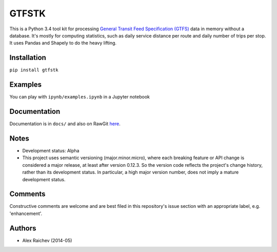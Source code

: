 GTFSTK
========
This is a Python 3.4 tool kit for processing `General Transit Feed Specification (GTFS) <https://en.wikipedia.org/wiki/GTFS>`_ data in memory without a database.
It's mostly for computing statistics, such as daily service distance per route and daily number of trips per stop.
It uses Pandas and Shapely to do the heavy lifting.


Installation
-------------
``pip install gtfstk``


Examples
--------
You can play with ``ipynb/examples.ipynb`` in a Jupyter notebook


Documentation
--------------
Documentation is in ``docs/`` and also on RawGit `here <https://rawgit.com/araichev/gtfstk/master/docs/_build/html/index.html>`_.


Notes
--------
- Development status: Alpha
- This project uses semantic versioning (major.minor.micro), where each breaking feature or API change is considered a major release, at least after version 0.12.3. 
  So the version code reflects the project's change history, rather than its development status. 
  In particular, a high major version number, does not imply a mature development status.


Comments
------------
Constructive comments are welcome and are best filed in this repository's issue section with an appropriate label, e.g. 'enhancement'.


Authors
---------
- Alex Raichev (2014-05)